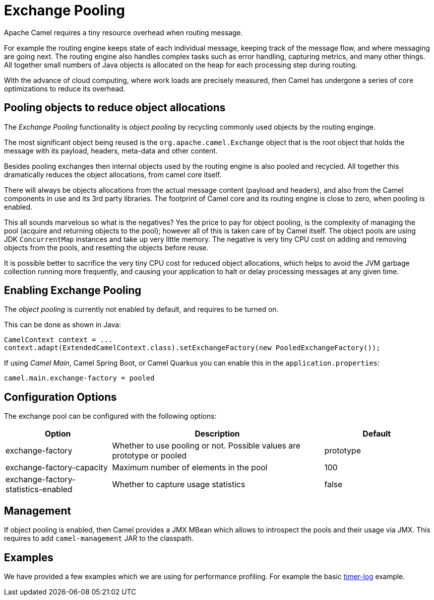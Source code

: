 = Exchange Pooling

Apache Camel requires a tiny resource overhead when routing message.

For example the routing engine keeps state of each individual message, keeping track of the message flow,
and where messaging are going next. The routing engine also handles complex tasks such as error handling,
capturing metrics, and many other things. All together small numbers of Java objects is allocated
on the heap for each processing step during routing.

With the advance of cloud computing, where work loads are precisely measured, then Camel has undergone
a series of core optimizations to reduce its overhead.

== Pooling objects to reduce object allocations

The _Exchange Pooling_ functionality is _object pooling_ by recycling commonly used objects by the routing enginge.

The most significant object being reused is the `org.apache.camel.Exchange` object that is the root object
that holds the message with its payload, headers, meta-data and other content.

Besides pooling exchanges then internal objects used by the routing engine is also pooled and recycled.
All together this dramatically reduces the object allocations, from camel core itself.

There will always be objects allocations from the actual message content (payload and headers), and also
from the Camel components in use and its 3rd party libraries. The footprint of Camel core and its routing engine is close to zero, when pooling is enabled.

This all sounds marvelous so what is the negatives? Yes the price to pay for object pooling,
is the complexity of managing the pool (acquire and returning objects to the pool); however
all of this is taken care of by Camel itself. The object pools are using JDK `ConcurrentMap`
instances and take up very little memory. The negative is very tiny CPU cost on adding and removing
objects from the pools, and resetting the objects before reuse.

It is possible better to sacrifice the very tiny CPU cost for reduced object allocations, which helps
to avoid the JVM garbage collection running more frequently, and causing your application to halt or delay
processing messages at any given time.

== Enabling Exchange Pooling

The _object pooling_ is currently not enabled by default, and requires to be turned on.

This can be done as shown in Java:

[source,java]
----
CamelContext context = ...
context.adapt(ExtendedCamelContext.class).setExchangeFactory(new PooledExchangeFactory());
----

If using _Camel Main_, Camel Spring Boot, or Camel Quarkus
you can enable this in the `application.properties`:

[source,properties]
----
camel.main.exchange-factory = pooled
----

== Configuration Options

The exchange pool can be configured with the following options:

[width="100%",cols="25%,50%,25%",options="header"]
|===
|Option |Description | Default
| exchange-factory | Whether to use pooling or not. Possible values are prototype or pooled | prototype
| exchange-factory-capacity | Maximum number of elements in the pool | 100
| exchange-factory-statistics-enabled | Whether to capture usage statistics | false
|===

== Management

If object pooling is enabled, then Camel provides a JMX MBean which allows to introspect the pools and their usage
via JMX. This requires to add `camel-management` JAR to the classpath.

== Examples

We have provided a few examples which we are using for performance profiling.
For example the basic https://github.com/apache/camel-performance-tests/tree/main/profiling/timer-log[timer-log] example.



